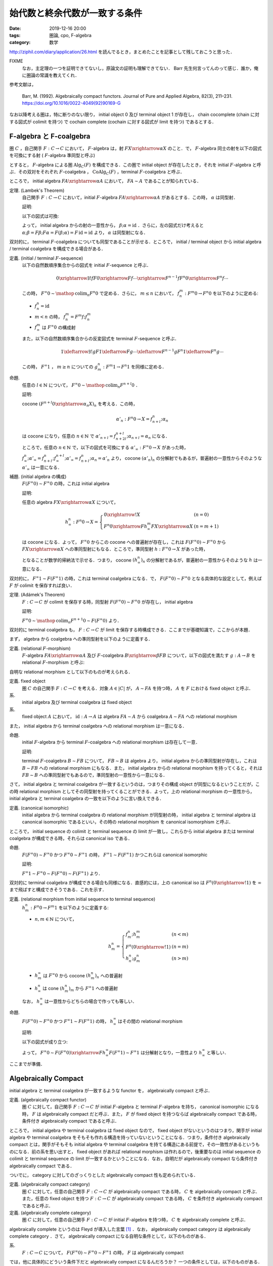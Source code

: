 始代数と終余代数が一致する条件
==============================

:date: 2019-12-16 20:00
:tags: 圏論, cpo, F-algebra
:category: 数学

http://ziphil.com/diary/application/26.html を読んでるとき，まとめたことを記事として残しておこうと思った．

FIXME
  なお，主定理の一つを証明できてないし，原論文の証明も理解できてない． Barr 先生何言ってんのって感じ．誰か，俺に圏論の常識を教えてくれ．

参考文献は，

  Barr, M. (1992). Algebraically compact functors. Journal of Pure and Applied Algebra, 82(3), 211–231. https://doi.org/10.1016/0022-4049(92)90169-G

なお以降考える圏は，特に断りのない限り， initial object 0 及び terminal object 1 が存在し， chain cocomplete (chain に対する図式が colimit を持つ) で cochain complete (cochain に対する図式が limit を持つ) であるとする．

F-algebra と F-coalgebra
------------------------

圏 :math:`C` ，自己関手 :math:`F: C \to C` において， :math:`F`-algebra は，射 :math:`F X \xrightarrow{\alpha} X` のこと．で， :math:`F`-algebra 同士の射を以下の図式を可換にする射 ( :math:`F`-algebra 準同型と呼ぶ)

.. image:: {attach}algebraic-compact-functor/f-algebra-homomorphism.png
  :alt: :math:`F X_1 \xrightarrow{\alpha_1} X_1` ，:math:`F X_2 \xrightarrow{\alpha_2} X_2` に対して， :math:`f \circ \alpha_1 = \alpha_2 \circ F f` を満たす :math:`X_1 \xrightarrow{f} X_2`
  :align: center

とすると， :math:`F`-algebra による圏 :math:`\mathrm{Alg}_C(F)` を構成できる．この圏で initial object が存在したとき，それを initial :math:`F`-algebra と呼ぶ．その双対をそれぞれ :math:`F`-coalgebra ， :math:`\mathrm{CoAlg}_C(F)` ，terminal :math:`F`-coalgebra と呼ぶ．

ところで， initial algebra :math:`F A \xrightarrow{\alpha} A` において， :math:`F A \sim A` であることが知られている．

定理. (Lambek's Theorem)
  自己関手 :math:`F: C \to C` において，initial :math:`F`-algebra :math:`F A \xrightarrow{\alpha} A` があるとする．この時， :math:`\alpha` は同型射．

  証明:

  以下の図式は可換:

  .. image:: {attach}algebraic-compact-functor/initial-f-algebra-iso.png
    :alt: initial algebra に :math:`F` を適用したものを介した， initial algebra から initial algebra への合成射
    :align: center

  よって， initial algebra からの射の一意性から， :math:`\beta; \alpha = \mathrm{id}` ．さらに，左の図式だけ考えると :math:`\alpha; \beta = F \beta; F \alpha = F (\beta; \alpha) = F\, \mathrm{id} = \mathrm{id}` より， :math:`\alpha` は同型射になる．

双対的に， terminal :math:`F`-coalgebra についても同型であることが示せる．ところで， initial / terminal object から initial algebra / terminal coalgebra を構成できる場合がある．

定義. (initial / terminal :math:`F`-sequence)
  以下の自然数順序集合からの図式を initial :math:`F`-sequence と呼ぶ．

  .. math::

    0 \xrightarrow{\exists ! f} F 0 \xrightarrow{F f} \cdots \xrightarrow{F^{n - 1} f} F^n 0 \xrightarrow{F^n f} \cdots

  この時， :math:`F^\infty 0 \sim \mathop{\mathrm{colim}}_n F^n 0` で定める．さらに， :math:`m \leq n` において， :math:`f^m_n: F^m 0 \to F^n 0` を以下のように定める:

  * :math:`f_n^n = \mathrm{id}`
  * :math:`m < n` の時， :math:`f^m_n = F^m f; f^m_n`
  * :math:`f^m_\infty` は :math:`F^\infty 0` の構成射

  また，以下の自然数順序集合からの反変図式を terminal :math:`F`-sequence と呼ぶ．

  .. math::

    1 \xleftarrow{\exists ! g} F 1 \xleftarrow{F g} \cdots \xleftarrow{F^{n - 1} g} F^n 1 \xleftarrow{F^n g} \cdots

  この時， :math:`F^\infty 1` ， :math:`m \geq n` についての :math:`g_m^n: F^m 1 \to F^n 1` を同様に定める．

命題.
  任意の :math:`l \in \mathbb{N}` について， :math:`F^\infty 0 \sim \mathop{\mathrm{colim}}_n F^{n + l} 0` ．

  証明:

  cocone :math:`(F^{n + l} 0 \xrightarrow{\alpha_n} X)_n` を考える．この時，

  .. math::

    \alpha'_n: F^n 0 \to X = f^n_{n + l}; \alpha_n

  は cocone になり，任意の :math:`n \in \mathbb{N}` で :math:`\alpha'_{n + l} = f^{n + l}_{n + 2l}; \alpha_{n + l} = \alpha_n` になる．

  ところで，任意の :math:`n \in \mathbb{N}` で，以下の図式を可換にする :math:`\alpha'_\infty: F^\infty 0 \to X` があった時，

  .. image:: {attach}algebraic-compact-functor/offset-colimit.png
    :alt: つまり， :math:`\alpha'_\infty` は分解射
    :align: center

  :math:`f^n_\infty; \alpha'_\infty = f^n_{n + l}; f^{n + l}_\infty; \alpha'_\infty = f^n_{n + l}; \alpha_n = \alpha'_n` より， cocone :math:`(\alpha'_n)_n` の分解射でもあるが，普遍射の一意性からそのような :math:`\alpha'_\infty` は一意になる．

補題. (initial algebra の構成)
  :math:`F (F^\infty 0) \sim F^\infty 0` の時，これは initial algebra

  証明:

  任意の algebra :math:`F X \xrightarrow{\alpha} X` について，

  .. math::

    h^n_\infty: F^n 0 \to X = \left\{\begin{array}{ll}
      0 \xrightarrow{!} X &(n = 0) \\
      F^n 0 \xrightarrow{F h^m_\infty} F X \xrightarrow{\alpha} X &(n = m + 1)
    \end{array}\right.

  は cocone になる．よって， :math:`F^\infty 0` からこの cocone への普遍射が存在し，これは :math:`F (F^\infty 0) \sim F^\infty 0` から :math:`F X \xrightarrow{\alpha} X` への準同型射にもなる．ところで，準同型射 :math:`h: F^\infty 0 \to X` があった時，

  .. image:: {attach}algebraic-compact-functor/initial-algebra-construction.png
    :alt: つまり， :math:`h` は分解射
    :align: center

  となることが数学的帰納法で示せる．つまり， cocone :math:`(h^n_\infty)_n` の分解射であるが，普遍射の一意性からそのような :math:`h` は一意になる．

双対的に， :math:`F^\infty 1 \sim F (F^\infty 1)` の時，これは terminal coalgebra になる．で， :math:`F (F^\infty 0) \sim F^\infty 0` となる具体的な設定として，例えば :math:`F` が colimit を保存すれば良い．

定理. (Adámek's Theorem)
  :math:`F: C \to C` が colimit を保存する時，同型射 :math:`F (F^\infty 0) \sim F^\infty 0` が存在し， initial algebra

  証明:

  :math:`F^\infty 0 \sim \mathop{\mathrm{colim}}_n F^{n + 1} 0 \sim F (F^\infty 0)` より．

双対的に terminal coalgebra も， :math:`F: C \to C` が limit を保存する時構成できる．ここまでが基礎知識で，ここからが本題．

まず， algebra から coalgebra への準同型射を以下のように定義する．

定義. (relational :math:`F`-morphism)
  :math:`F`-algebra :math:`F A \xrightarrow{\alpha} A` 及び :math:`F`-coalgebra :math:`B \xrightarrow{\beta} F B` について，以下の図式を満たす :math:`g: A \to B` を relational :math:`F`-morphism と呼ぶ:

  .. image:: {attach}algebraic-compact-functor/relational-f-morphism.png
    :alt: :math:`\alpha; g; \beta = F g`
    :align: center

自明な relational morphism として以下のものが考えられる．

定義. fixed object
  圏 :math:`C` の自己関手 :math:`F: C \to C` を考える．対象 :math:`A \in |C|` が， :math:`A \sim F A` を持つ時， :math:`A` を :math:`F` における fixed object と呼ぶ．

系.
  initial algebra 及び terminal coalgebra は fixed object

系.
  fixed object :math:`A` において， :math:`\mathrm{id}: A \to A` は algebra :math:`F A \sim A` から coalgebra :math:`A \sim F A` への relational morphism

また， initial algebra から terminal coalgebra への relational morphism は一意になる．

命題.
  initial :math:`F`-algebra から terminal :math:`F`-coalgebra への relational morphism は存在して一意．

  証明:

  terminal :math:`F`-coalgebra :math:`B \sim F B` について， :math:`F B \sim B` は algebra より， initial algebra からの準同型射が存在し，これは :math:`B \sim F B` への relational morphism にもなる．また， initial algebra からの relational morphism を持ってくると，それは :math:`F B \sim B` への準同型射でもあるので，準同型射の一意性から一意になる．

さて， initial algebra と terminal coalgebra が一致するというのは，つまりその構成 object が同型になるということだが，この時 relational morphism としてその同型射を持ってくることができる．よって，上の relational morphism の一意性から， initial algebra と terminal coalgebra の一致を以下のように言い換えできる．

定義. (canonical isomorphic)
  initial algebra から terminal coalgebra の relational morphism が同型射の時， initial algebra と terminal algebra は canonical isomorphic であるといい，その時の relational morphism を canonical isomorphism と呼ぶ．

ところで， initial sequence の colimit と terminal sequence の limit が一致し，これらから initial algebra または terminal coalgebra が構成できる時，それらは canonical iso である．

命題.
  :math:`F (F^\infty 0) \sim F^\infty 0` かつ :math:`F^\infty 0 \sim F^\infty 1` の時， :math:`F^\infty 1 \sim F (F^\infty 1)` かつこれらは canonical isomorphic

  証明:

  :math:`F^\infty 1 \sim F^\infty 0 \sim F (F^\infty 0) \sim F (F^\infty 1)` より．

双対的に terminal coalgebra が構成できる場合も同様になる．直感的には，上の canonical iso は :math:`F^n (0 \xrightarrow{!} 1)` を :math:`\infty` まで飛ばすと構成できそうである．これを示す．

定義. (relational morphism from initial sequence to terminal sequence)
  :math:`h^n_m: F^n 0 \to F^m 1` を以下のように定義する:

  * :math:`n, m \in \mathbb{N}` について，

    .. math::

      h^n_m = \left\{\begin{array}{ll}
        f^n_m; h^m_m &(n < m) \\
        F^n (0 \xrightarrow{!} 1) &(n = m) \\
        h^n_n; g^n_m &(n > m)
      \end{array}\right.

  * :math:`h^\infty_m` は :math:`F^\infty 0` から cocone :math:`(h^n_m)_n` への普遍射
  * :math:`h^n_\infty` は cone :math:`(h^n_m)_m` から :math:`F^\infty 1` への普遍射

  なお， :math:`h^\infty_\infty` は一意性からどちらの場合で作っても等しい．

命題.
  :math:`F (F^\infty 0) \sim F^\infty 0` かつ :math:`F^\infty 1 \sim F (F^\infty 1)` の時， :math:`h^\infty_\infty` はその間の relational morphism

  証明:

  以下の図式が成り立つ:

  .. image:: {attach}algebraic-compact-functor/relational-morphism-for-ini-ter-seq.png
    :alt: :math:`f^{n + 1}_\infty; \sim; F h^\infty_\infty; \sim = F f^n_\infty; F h^\infty_\infty; \sim = F h^n_\infty; \sim = h^{n + 1}_\infty`
    :align: center

  よって， :math:`F^\infty 0 \sim F (F^\infty 0) \xrightarrow{F h^\infty_\infty} F (F^\infty 1) \sim F^\infty 1` は分解射となり，一意性より :math:`h^\infty_\infty` と等しい．

ここまでが準備．

Algebraically Compact
---------------------

initial algebra と terminal coalgebra が一致するような functor を， algebraically compact と呼ぶ．

定義. (algebraically compact functor)
  圏 :math:`C` に対して，自己関手 :math:`F: C \to C` が initial :math:`F`-algebra と terminal :math:`F`-algebra を持ち， canonical isomorphic になる時， :math:`F` は algebraically compact だと呼ぶ．また， :math:`F` が fixed object を持つならば algebraically compact である時，条件付き algebraically compact であると呼ぶ．

ところで， initial algebra や terminal coalgebra は fixed object なので， fixed object がないというのはつまり，関手が initial algebra や terminal coalgebra をそもそも作れる構造を持っていないということになる．つまり，条件付き algebraically compact とは，関手がそもそも initial algebra や terminal coalgebra を持てる構造にある前提で，その一致性があるというものになる．前の系を思い出すと， fixed object があれば relational morphism は作れるので，後重要なのは initial sequence の colimit と terminal sequence の limit が一致するかということになる．なお，自明だが algebraically compact なら条件付き algebraically compact である．

ついでに， category に対してのざっくりとした algebraically compact 性も定められている．

定義. (algebraically compact category)
  圏 :math:`C` に対して，任意の自己関手 :math:`F: C \to C` が algebraically compact である時， :math:`C` を algebraically compact と呼ぶ．また，任意の fixed object を持つ :math:`F: C \to C` が algebraically compact である時， :math:`C` を条件付き algebraically compact であると呼ぶ．

定義. (algebraically complete category)
  圏 :math:`C` に対して，任意の自己関手 :math:`F: C \to C` が initial :math:`F`-algebra を持つ時， :math:`C` を algebraically complete と呼ぶ．

algebraically complete というのは Fleyd が導入した言葉 [#fleyd-1991]_ ．なお， algebraically compact category は algebraically complete category ．さて， algebraically compact になる自明な条件として，以下のものがある．

系.
  :math:`F: C \to C` について， :math:`F (F^\infty 0) \sim F^\infty 0 \sim F^\infty 1` の時， :math:`F` は algebraically compact

では，他に具体的にどういう条件下だと algebraically compact になるんだろうか？ 一つの条件としては，以下のものがある．

定理. (algebraically compact の十分条件)
  :math:`F: C \to C` について， :math:`h^\infty_\infty: F^\infty 0 \to F^\infty 1` が同型射であり，ある algebra :math:`F A \xrightarrow{\alpha} A` 及び coalgebra :math:`B \xrightarrow{\beta} F B` の間の relational morphism :math:`A \xrightarrow{h} B` が存在する時， :math:`F` は algebraically compact

  証明 (FIXME [#fixme-proof]_):

  cocone :math:`(k_n: F^n 0 \to A)_n` を以下のように定義する:

  .. math::

    k_n = \left\{\begin{array}{ll}
      0 \xrightarrow{!} A &(n = 0) \\
      F^n 0 \xrightarrow{F k_m} F A \xrightarrow{\alpha} A &(n = m + 1)
    \end{array}\right.

  同様に cone :math:`(l_n: B \to F^n 1)_n` を定義する．この時， :math:`h^n_n = k_n; h; l_n` となることが以下のように数学的帰納法で示せる:

  * :math:`n = 0` の時，一意性より :math:`h^0_0: 0 \to 1 = k_0; h; l_0`
  * :math:`n = m + 1` の時，以下が可換になる:

    .. image:: {attach}algebraic-compact-functor/canonical-iso-from-relational-morphism.png
      :alt: :math:`F k_m; F h; F l_m = F k_m; \alpha; h; \beta; F l_m = k_n; h; l_n`
      :align: center

    よって， :math:`h^n_n = F h^m_m = F (k_m; h; l_m) = F k_m; F h; F l_m = k_n; h; l_n`

  また，任意の :math:`n, m \in \mathbb{N}` について，

  .. math::

    h^n_m = \left\{\begin{array}{ll}
      f^n_m; h^m_m = f^n_m; k_m; h; l_m = k_n; h; l_m &(n < m) \\
      k_n; h; l_n &(n = m) \\
      h^n_n; g^n_m = k_n; h; l_n; g^n_m = k_n; h; l_m &(n > m)
    \end{array}\right. = k_n; h; l_m

  ここで，以下の図式を考える:

  .. image:: {attach}algebraic-compact-functor/canonical-iso-infty-from-relational-morphism.png
    :alt: :math:`h^n_\infty = f^n_\infty; k_\infty; h; l_\infty` ．つまり， :math:`k_\infty; h; l_\infty` は :math:`h^n_\infty` の分解射
    :align: center

  これは普遍性より， :math:`k_\infty: F^\infty 0 \to A` ， :math:`l_\infty: B \to F^\infty 1` が存在して可換になり，つまり :math:`k_\infty; h; l_\infty` は :math:`h^n_\infty` の分解射になる．よって，一意性から :math:`h^\infty_\infty = k_\infty; h; l_\infty` になる．この時， :math:`F (F^\infty 0) \sim F^\infty 0` であり，同型射は，以下の図式において， :math:`\mu: F^\infty 0 \to F (F^\infty 0)` 及び :math:`(F h^\infty_\infty; \eta; {h^\infty_\infty}^{-1}): F (F^\infty 0) \to F^\infty 0` で作れる．

  .. image:: {attach}algebraic-compact-functor/initial-algebra-from-relational-morphism.png
    :alt: :math:`\mu` は :math:`F^\infty 0` から cocone :math:`(F f^n_\infty)_n` への普遍射で， :math:`\eta` はその双対
    :align: center

  これが同型であることは，以下のように示せる (らしい):

  .. image:: {attach}algebraic-compact-functor/finally-canonical-iso-from-relational-morphism.png
    :alt: TODO
    :align: center

  この真ん中が可換，つまり :math:`h; l_\infty; {h^\infty_\infty}^{-1}; k_\infty; h = h; \beta; F l_\infty; F {h^\infty_\infty}^{-1}; F k_\infty; \alpha; h` が成り立てば同型になるが，これが示せねえ．誰か助けてくれ．

  FIXME
    :math:`h; l_\infty; {h^\infty_\infty}^{-1}; k_\infty` ， :math:`h; \beta; F l_\infty; F {h^\infty_\infty}^{-1}; F k_\infty; \alpha` が両方 idempotent であるということを利用するらしいが，どうやるのか分からん．

FIXME
  この後の補題やら定理の大部分は，この定理に依存してる．なので，この定理の証明は非常に重要なんだけど，できない...誰か助けてくれ．

ところで，ここから条件付き algebraically compact の条件が以下のようになることも分かる．

系. (条件付き algebraically compact の十分条件)
  :math:`F: C \to C` について， :math:`h^\infty_\infty: F^\infty 0 \to F^\infty 1` が同型射である時， :math:`F` は条件付き algebraically compact

  証明:

  fixed object の relational morphism が取れるため．

つまり，ある functor が fixed object を持つ，つまり initial algebra や terminal coalgebra を持てる構造になっていた時， initial sequence から terminal sequence の対応が同型射に落とし込める状況であればいいということになる．

具体例
------

では， initial algebra から terminal coalgebra への対応が同型になる状況は具体的にどういう状況なのかを見ていく．

補題.
  CPO enriched な圏 :math:`C` ，自己関手 :math:`C` (CPO enriched とは限らない) において，以下を満たす :math:`(F^n 1 \xrightarrow{l^n_{n + 1}} F^{n + 1} 0)_{n \in \mathbb{N}}` が存在するとする:

  .. image:: {attach}algebraic-compact-functor/morphism-from-terminal-to-initial-seq.png
    :alt: :math:`l^n_{n + 1}: F^n 1 \to F^{n + 1} 0`
    :align: center

  * 任意の :math:`n \in \mathbb{N}` で， :math:`h^n_n; l^n_{n + 1} = f^n_{n + 1}`
  * 任意の :math:`n \in \mathbb{N}` で， :math:`g^{n + 1}_n; l^n_{n + 1}; h^{n + 1}_{n + 1} \sqsubseteq \mathrm{id}`
  * 任意の :math:`n \in \mathbb{N}` で， :math:`l^n_{n + 1}; h^{n + 1}_{n + 1}; g^{n + 1}_n = \mathrm{id}`

  この時， :math:`F^\infty 0 \sim F^\infty 1`

  証明:

  :math:`F^\infty 0` が terminal sequence の limit であることを示せば， limit の一意性から言える．さて， cone :math:`(\alpha_n: X \to F^n 1)_n` を取ってきたとき，この cone から :math:`(h^\infty_\infty; g^\infty_n: F^\infty 0 \to F^n 1)_n` への普遍射が :math:`\alpha_\infty = \bigsqcup_m \alpha_m; l^m_{m + 1}; f^{m + 1}_\infty` であることを示す．

  さて，まず任意の :math:`n \in \mathbb{N}` に対して :math:`\alpha_\infty = \bigsqcup_{m > n} \alpha_m; l^m_{m + 1}; f^{m + 1}_\infty` ，つまり :math:`(\alpha_m; l^m_{m + 1}; f^{m + 1}_\infty)_m` が単調増加であることを示す．

  .. math::

    \begin{array}{ll}
      \alpha_m; l^m_{m + 1}; f^{m + 1}_\infty
      &= \alpha_{m + 1}; g^{m + 1}_m; l^m_{m + 1}; f^{m + 1}_{m + 2}; f^{m + 2}_\infty \\
      &= \alpha_{m + 1}; g^{m + 1}_m; l^m_{m + 1}; h^{m + 1}_{m + 1}; l^{m + 1}_{m + 2}; f^{m + 2}_\infty \\
      &\sqsubseteq \alpha_{m + 1}; \mathrm{id} ;l^{m + 1}_{m + 2}; f^{m + 2}_\infty \\
      &= \alpha_{m + 1}; l^{m + 1}_{m + 2}; f^{m + 2}_\infty
    \end{array}

  ここから可換性を以下のように示せる:

  .. math::

    \begin{array}{ll}
      \alpha_\infty; h^\infty_\infty; g^\infty_n
      &= (\bigsqcup_m \alpha_m; l^m_{m + 1}; f^{m + 1}_\infty); h^\infty_\infty; g^\infty_n \\
      &= \bigsqcup_{m > n} \alpha_m; l^m_{m + 1}; f^{m + 1}_\infty; h^\infty_\infty; g^\infty_n \\
      &= \bigsqcup_{m > n} \alpha_m; l^m_{m + 1}; h^{m + 1}_\infty; g^\infty_n \\
      &= \bigsqcup_{m > n} \alpha_m; l^m_{m + 1}; h^{m + 1}_{m + 1}; g^{m + 1}_n \\
      &= \bigsqcup_{m > n} \alpha_m; l^m_{m + 1}; h^{m + 1}_{m + 1}; g^{m + 1}_m; g^m_n \\
      &= \bigsqcup_{m > n} \alpha_m; \mathrm{id}; g^m_n \\
      &= \bigsqcup_{m > n} \alpha_n \\
      &= \alpha_n
    \end{array}

  さて，分解射 :math:`\alpha'_\infty: X \to F^\infty 0` を持ってきた時，

  .. math::

    \begin{array}{ll}
      \alpha_\infty
      &= \bigsqcup_m \alpha_m; l^m_{m + 1}; f^{m + 1}_\infty \\
      &= \bigsqcup_m \alpha'_\infty; h^\infty_\infty; g^\infty_m; l^m_{m + 1}; f^{m + 1}_\infty \\
      &= \bigsqcup_m \alpha'_\infty; h^\infty_\infty; g^\infty_m; l^m_{m + 1}; f^{m + 1}_\infty \\
      &= \alpha'_\infty; (\bigsqcup_m h^\infty_\infty; g^\infty_m; l^m_{m + 1}; f^{m + 1}_\infty)
    \end{array}

  となる．ここで，

  .. math::

    \begin{array}{ll}
      f^n_\infty; (\bigsqcup_m h^\infty_\infty; g^\infty_m; l^m_{m + 1}; f^{m + 1}_\infty)
      &= \bigsqcup_{m > n} f^n_m; h^m_m; l^m_{m + 1}; f^{m + 1}_\infty \\
      &= \bigsqcup_{m > n} f^n_m; f^m_{m + 1}; f^{m + 1}_\infty \\
      &= \bigsqcup_{m > n} f^n_\infty \\
      &= f^n_\infty
    \end{array}

  より， colimit の普遍射の一意性から :math:`\bigsqcup_m h^\infty_\infty; g^\infty_m; l^m_{m + 1}; f^{m + 1}_\infty = \mathrm{id}` ．よって， :math:`\alpha'_\infty = \alpha_\infty` より普遍射の一意性が示せる．

命題.
  CPO enriched な圏 :math:`C` ， order enriched な関手 :math:`F: C \to C` について， :math:`T 1 \xrightarrow{g^1_0} 1 \xrightarrow{l} F 0 \xrightarrow{h^1_1} F 1 \sqsubseteq \mathrm{id}` を満たす :math:`l: 1 \to F 0` が与えられた時， :math:`F^\infty 0 \sim F^\infty 1`

  証明:

  :math:`l^n_{n + 1} = F^n l` とした時，それが上の補題の条件を満たすことを，数学的帰納法で確認する．

  * :math:`n = 0` の時，一意性より :math:`f^0_{n + 1} = \bot` ， :math:`\mathrm{id}: 1 \to 1 = \bot` より成り立つ．
  * :math:`n = m` の時成り立つと仮定すると， :math:`n = m + 1` の時，

    * :math:`h^n_n; l^n_{n + 1} = F h^m_m; F l^m_{m + 1} = F (h^m_m; l^m_{m + 1}) = F f^m_{m + 1} = f^n_{n + 1}`
    * :math:`g^{n + 1}_n; l^n_{n + 1}; h^{n + 1}_{n + 1} = F (g^{m + 1}_m; l^m_{m + 1}; h^{m + 1}_{m + 1}) \sqsubseteq F\, \mathrm{id} = \mathrm{id}`
    * :math:`l^n_{n + 1}; h^{n + 1}_{n + 1}; g^{n + 1}_n = F (l^m_{m + 1}; h^{m + 1}_{m + 1}; g^{m + 1}_m) = F\, \mathrm{id} = \mathrm{id}`

    より成り立つ．

定理.
  CPO enriched な圏 :math:`C` ， order enriched な関手 :math:`F: C \to C` について， :math:`T 1 \xrightarrow{g^1_0} 1 \xrightarrow{l} F 0 \xrightarrow{h^1_1} F 1 \sqsubseteq \mathrm{id}` を満たす :math:`l: 1 \to F 0` が与えられる時， :math:`F` は条件付き algebraically compact ．

  証明:

  上の命題から :math:`F^\infty 0 \sim F^\infty 1` より．

つまり， CPO enriched な状況で， terminal sequence から initial sequence への対応を， :math:`\mathrm{id}` すれすれにいい感じに作れれば良いという感じ．ところで，この対応は pointed CPO の場合 bottom を持ってくることで作れる．

定理.
  pointed CPO enriched な圏 :math:`C` ， order enriched な関手 :math:`F: C \to C` について， :math:`F` は条件付き algebraically compact ．

  証明:

  :math:`l: 1 \to F 0 = \bot` で持ってきた時， :math:`T 1 \xrightarrow{g^1_0} 1 \xrightarrow{l} F 0 \xrightarrow{h^1_1} F 1 = \bot \sqsubseteq \mathrm{id}` より．

さて，今圏は initial / terminal object を持ち， chain cocomplete / cochain complete としているが，空でない pointed CPO enriched な圏においては， chain cocomplete であれば null object (initial でも terminal でもある object) の存在を示せる．

命題.
  空でない pointed CPO enriched な圏 :math:`C` において， chain cocomplete なら null object が存在する．

  証明:

  空でないため圏から object :math:`A \in |C|` を適当に一つ持ってこれる．この時，以下の chain が作れる:

  .. math::

    A \xrightarrow{\bot} A \xrightarrow{\bot} \cdots

  この colimit :math:`A_\infty` を考える．この構成射は :math:`A \xrightarrow{u} A_\infty = A \xrightarrow{\bot} A \xrightarrow{u'} A_\infty = A \xrightarrow{\bot} A_\infty` より， :math:`\bot: A \to A_\infty` になる．任意の :math:`X \in |C|` について， :math:`A \xrightarrow{\bot} X` は cocone になる．この時， colimit からの普遍射 :math:`\alpha: A_\infty \to X` が存在する．また， :math:`\alpha': A_\infty \to X` が存在した時， :math:`A \xrightarrow{\bot} A_\infty \xrightarrow{\alpha'} X = A \xrightarrow{\bot} X` より分解射になる．この時， colimit の普遍性より :math:`\alpha = \alpha'` である．よって， :math:`A_\infty` は initial object になる．

  また， :math:`X \xrightarrow{\beta} A_\infty` があった時， :math:`X \xrightarrow{\beta} A_\infty = X \xrightarrow{\beta} A_\infty \xrightarrow{\mathrm{id} = \bot} A_\infty = X \xrightarrow{\bot} A_\infty` より，任意の :math:`X \in |C|` について :math:`\beta: X \to A_\infty` も一意に存在する．よって， :math:`A_\infty` は terminal object にもなる．

よって，空でない pointed CPO enriched な圏であれば， chain cocomplete を仮定するだけで良い．ところで，ここまでは条件付き algebraically compact ，つまり fixed object を持つ関手のみを対象にしてきたが，関手が CPO enriched ，つまり sup も保存するならば algebraically compact であることが言える．

定理.
  pointed CPO enriched な圏 :math:`C` ， CPO enriched な関手 :math:`F: C \to C` について， :math:`F` は algebraically compact ．

  証明:

  :math:`l: 1 \to F 0 = \bot` で持ってきた時， :math:`F^\infty 0 \sim F^\infty 1` より，後は :math:`F (F^\infty 0) \sim F^\infty 0` を示せばよい．で， :math:`F (F^\infty 0)` が initial sequence の colimit であることを示せば， colimit の一意性から :math:`F (F^\infty 0) \sim F^\infty 0` が言える．なので， colimit であることを示す．

  構成射を

  .. math::

    f'^n_\infty = \begin{array}{ll}
      0 \xrightarrow{!} F (F^\infty 0) &(n = 0) \\
      F f^m_\infty &(n = m + 1)
    \end{array}

  で作る． cocone :math:`(\alpha_n: F^n 0 \to X)_n` に対して， :math:`\alpha_\infty = \bigsqcup_m F h^\infty_\infty; F g^\infty_m; l^{m + 1}_{m + 2}; \alpha_{m + 2}` が普遍射になることを示す．

  :math:`n = 0` の時， initial object の普遍性より :math:`f'^0_\infty; \alpha_\infty = \alpha_0` になることは良い． :math:`n > 0` の時，

  .. math::

    \begin{array}{ll}
      f'^n_\infty; \alpha_\infty
      &= F f^{n - 1}_\infty; (\bigsqcup_m F h^\infty_\infty; F g^\infty_m; l^{m + 1}_{m + 2}; \alpha_{m + 2}) \\
      &= \bigsqcup_m F f^{n - 1}_\infty; F h^\infty_\infty; F g^\infty_m; l^{m + 1}_{m + 2}; \alpha_{m + 2} \\
      &= \bigsqcup_{m > n} F f^{n - 1}_m; F h^m_m; F l^m_{m + 1}; \alpha_{m + 2} \\
      &= \bigsqcup_{m > n} F (f^{n - 1}_m; h^m_m; l^m_{m + 1}); \alpha_{m + 2} \\
      &= \bigsqcup_{m > n} F f^{n - 1}_{m + 1}; \alpha_{m + 2} \\
      &= \bigsqcup_{m > n} f^n_{m + 2}; \alpha_{m + 2} \\
      &= \bigsqcup_{m > n} \alpha_n \\
      &= \alpha_n
    \end{array}

  より，可換になることが示せる．また，分解射 :math:`\alpha'_\infty: F^\infty 0 \to X` について，

  .. math::

    \begin{array}{lll}
      \alpha_\infty
      &= \bigsqcup_m F h^\infty_\infty; F g^\infty_m; l^{m + 1}_{m + 2}; \alpha_{m + 2} \\
      &= \bigsqcup_m F h^\infty_\infty; F g^\infty_m; l^{m + 1}_{m + 2}; f'^{m + 2}_\infty; \alpha'_\infty \\
      &= (\bigsqcup_m F h^\infty_\infty; F g^\infty_m; F l^m_{m + 1}; F f^{m + 1}_\infty); \alpha'_\infty \\
      &= \bigsqcup_m F (h^\infty_\infty; g^\infty_m; l^m_{m + 1}; f^{m + 1}_\infty); \alpha'_\infty \\
      &= F (\bigsqcup_m h^\infty_\infty; g^\infty_m; l^m_{m + 1}; f^{m + 1}_\infty); \alpha'_\infty \\
      &= F\,\mathrm{id}; \alpha'_\infty &(\because \text{colimit の普遍性より}) \\
      &= \alpha'_\infty
    \end{array}

  よって，分解射は一意になる．

なお，例えば pointed CPO による圏自体は， pointed CPO enriched であり， chain cocomplete なので今回の圏の条件を満たしている．よって，これ上の関手が fixed object を持って continuous function の順序を保存するか， continuous function space の sup を保存すれば， algebraically compact になる．

まとめ
------

とりあえず，関手が algebraically compact ，つまり initial algebra と terminal algebra が iso になるには，

* :math:`F^\infty 0 \sim F^\infty 1` であること
* なんらかの algebra と coalgebra の間に relational morphism が作れること

が重要で， relational morphism の方は fixed object があれば作れるので，重要なのは initial sequence の colimit と terminal sequence の limit が一致するかということになる．

さらに， pointed CPO enriched な場合は，関手が order を保存すれば :math:`\bot` からいい感じに :math:`F^\infty 0 \sim F^\infty 1` に繋げるような terminal sequence から initial sequence への射の列が作れる．なので， order を保存するぐらいで algebraically compact になる．

なるほどなという感じ (こなみ) ．

FIXME
  と気持ちよく終わりたかったが，大事な定理が示せねえ... 誰か助けてくれ．

.. [#fleyd-1991] https://link.springer.com/chapter/10.1007/BFb0084215
.. [#fixme-proof] この証明が出来ない．原論文の Theorem 1.7 がそれ．Barr 先生は， "Since an object has only a set of endomorphisms" と言ってるが，この文章が理解できなかった...
